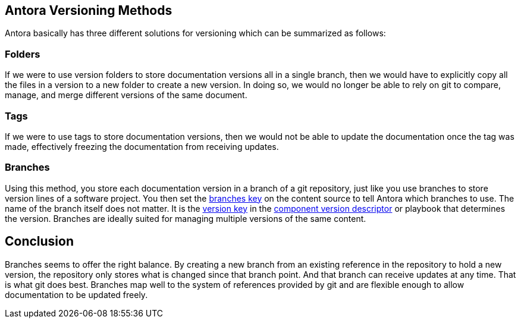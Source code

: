 == Antora Versioning Methods
Antora basically has three different solutions for versioning which can be summarized as follows:

=== Folders
If we were to use version folders to store documentation versions all in a single branch, then we would have to explicitly copy all the files in a version to a new folder to create a new version. In doing so, we would no longer be able to rely on git to compare, manage, and merge different versions of the same document.

=== Tags
If we were to use tags to store documentation versions, then we would not be able to update the documentation once the tag was made, effectively freezing the documentation from receiving updates.

=== Branches
Using this method, you store each documentation version in a branch of a git repository, just like you use branches to store version lines of a software project. You then set the https://docs.antora.org/antora/latest/playbook/content-branches/[branches key] on the content source to tell Antora which branches to use. The name of the branch itself does not matter. It is the https://docs.antora.org/antora/latest/component-version-key/[version key] in the https://docs.antora.org/antora/latest/component-version-descriptor/[component version descriptor] or playbook that determines the version.
Branches are ideally suited for managing multiple versions of the same content.

== Conclusion
Branches seems to offer the right balance. By creating a new branch from an existing reference in the repository to hold a new version, the repository only stores what is changed since that branch point. And that branch can receive updates at any time. That is what git does best.
Branches map well to the system of references provided by git and are flexible enough to allow documentation to be updated freely.    